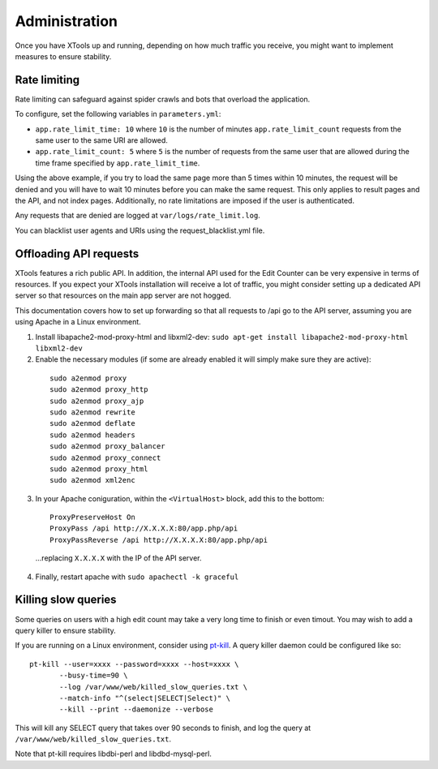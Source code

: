 ##############
Administration
##############

Once you have XTools up and running, depending on how much traffic you receive, you might want to implement measures to ensure stability.

.. _rate_limiting:

Rate limiting
=============

Rate limiting can safeguard against spider crawls and bots that overload the application.

To configure, set the following variables in ``parameters.yml``:

* ``app.rate_limit_time: 10`` where ``10`` is the number of minutes ``app.rate_limit_count`` requests from the same user to the same URI are allowed.
* ``app.rate_limit_count: 5`` where ``5`` is the number of requests from the same user that are allowed during the time frame specified by ``app.rate_limit_time``.

Using the above example, if you try to load the same page more than 5 times within 10 minutes, the request will be denied and you will have to wait 10 minutes before you can make the same request. This only applies to result pages and the API, and not index pages. Additionally, no rate limitations are imposed if the user is authenticated.

Any requests that are denied are logged at ``var/logs/rate_limit.log``.

You can blacklist user agents and URIs using the request_blacklist.yml file.

.. _offload_api:

Offloading API requests
=======================
XTools features a rich public API. In addition, the internal API used for the Edit Counter can be very expensive in terms of resources. If you expect your XTools installation will receive a lot of traffic, you might consider setting up a dedicated API server so that resources on the main app server are not hogged.

This documentation covers how to set up forwarding so that all requests to /api go to the API server, assuming you are using Apache in a Linux environment.

1. Install libapache2-mod-proxy-html and libxml2-dev:
   ``sudo apt-get install libapache2-mod-proxy-html libxml2-dev``

2.  Enable the necessary modules (if some are already enabled it will simply make sure they are active):
  ::

    sudo a2enmod proxy
    sudo a2enmod proxy_http
    sudo a2enmod proxy_ajp
    sudo a2enmod rewrite
    sudo a2enmod deflate
    sudo a2enmod headers
    sudo a2enmod proxy_balancer
    sudo a2enmod proxy_connect
    sudo a2enmod proxy_html
    sudo a2enmod xml2enc

3. In your Apache coniguration, within the ``<VirtualHost>`` block, add this to the bottom:
  ::

    ProxyPreserveHost On
    ProxyPass /api http://X.X.X.X:80/app.php/api
    ProxyPassReverse /api http://X.X.X.X:80/app.php/api

  ...replacing ``X.X.X.X`` with the IP of the API server.

4. Finally, restart apache with ``sudo apachectl -k graceful``


Killing slow queries
====================

Some queries on users with a high edit count may take a very long time to finish or even timout. You may wish to add a query killer to ensure stability.

If you are running on a Linux environment, consider using `pt-kill <https://www.percona.com/doc/percona-toolkit/LATEST/pt-kill.html>`_. A query killer daemon could be configured like so:
::

    pt-kill --user=xxxx --password=xxxx --host=xxxx \
           --busy-time=90 \
           --log /var/www/web/killed_slow_queries.txt \
           --match-info "^(select|SELECT|Select)" \
           --kill --print --daemonize --verbose

This will kill any SELECT query that takes over 90 seconds to finish, and log the query at ``/var/www/web/killed_slow_queries.txt``.

Note that pt-kill requires libdbi-perl and libdbd-mysql-perl.
